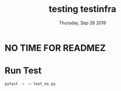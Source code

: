 #+TITLE: testing testinfra
#+DATE: Thursday, Sep 26 2019

* NO TIME FOR READMEZ

* Run Test
  #+begin_src bash
  pytest -s -v test_os.py
  #+end_src

  #+RESULTS:
